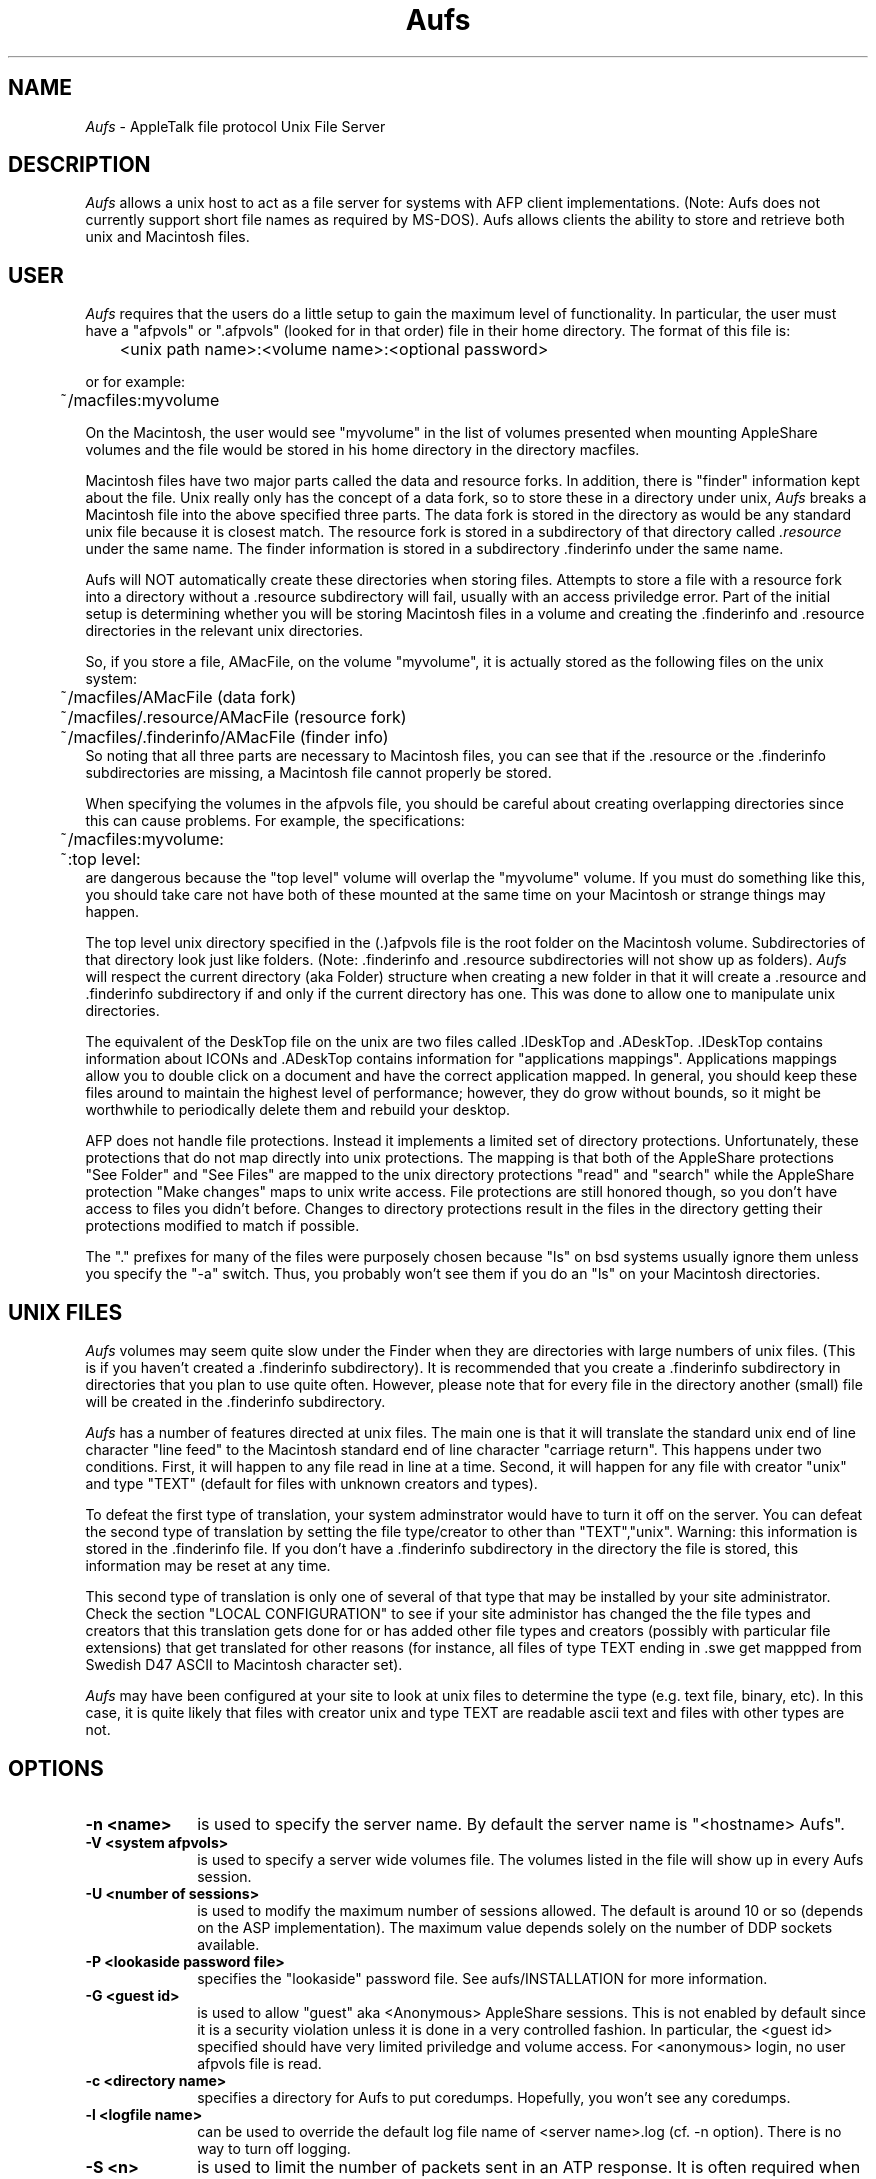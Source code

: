 .TH Aufs 1
.UC 4
.SH NAME
.I Aufs
\- AppleTalk file protocol Unix File Server
.SH DESCRIPTION
.I Aufs
allows a unix host to act as a file server for systems with AFP client
implementations.  (Note: Aufs does not currently support short file
names as required by MS-DOS).  Aufs allows clients the ability to
store and retrieve both unix and Macintosh files.
.SH USER
.I Aufs
requires that the users do a little setup to gain the maximum level of
functionality.  In particular, the user must have a "afpvols" or
".afpvols" (looked for in that order) file in their home directory.  The
format of this file is:
.PP
.nf
	<unix path name>:<volume name>:<optional password>
.fi
.PP
or for example:
.PP
.nf
	~/macfiles:myvolume
.fi
.PP
On the Macintosh, the user would see "myvolume" in the list of volumes
presented when mounting AppleShare volumes and
the file would be stored in his home directory in the directory
macfiles.
.PP
Macintosh files have two major parts called the data and resource
forks.  In addition, there is "finder" information kept about the
file.  Unix really only has the concept of a data fork, so to store
these in a directory under unix,
.I Aufs
breaks a Macintosh file into the
above specified three parts.
The data fork is stored in the directory as would be any standard unix
file because it is closest match.  The resource fork is stored in a
subdirectory of that directory called 
.I .resource
under the same name.  The finder information is stored in a
subdirectory .finderinfo under the same name.
.PP
Aufs will NOT automatically create these directories when storing
files.  Attempts to store a file with a resource fork into a directory
without a .resource subdirectory will fail, usually with an access
priviledge error.  Part of the initial setup
is determining whether you will be storing Macintosh files in a volume
and
creating the .finderinfo and .resource directories in the relevant
unix directories.
.PP
So, if you store a file, AMacFile, on the volume "myvolume", it
is actually stored as the following files on the unix system:
.br
	~/macfiles/AMacFile (data fork)
.br
	~/macfiles/.resource/AMacFile (resource fork)
.br
	~/macfiles/.finderinfo/AMacFile (finder info)
.br
So noting that all three parts are necessary to Macintosh files, you
can see that if the .resource or the .finderinfo subdirectories
are missing, a Macintosh file cannot properly be stored.
.PP
When specifying the volumes in the afpvols file, you should be careful
about creating overlapping directories since this can cause problems.
For example,
the specifications:
.nf
	~/macfiles:myvolume:
	~:top level:
.fi
are dangerous because the "top level" volume will overlap the
"myvolume" volume.  If you must do something like this, you should
take care not have both of these mounted at the
same time on your Macintosh or strange things may happen.
.PP
The top level unix directory specified in the (.)afpvols file is the
root folder on the Macintosh volume.  Subdirectories of that
directory look just like folders.  (Note: .finderinfo and .resource
subdirectories will not show up as folders).
.I Aufs
will respect the current directory (aka Folder) structure when
creating a new folder in that it will create a .resource
and .finderinfo subdirectory if and only if the current directory has
one.  This
was done to allow one to manipulate unix directories.
.PP
The equivalent of the DeskTop file on the unix are two files 
called .IDeskTop and .ADeskTop.  .IDeskTop contains information about
ICONs 
and .ADeskTop contains information for "applications mappings".
Applications mappings allow you to double click on a document and have
the correct application mapped.  In general, you should keep these
files around to maintain the highest level of performance; however,
they do grow without bounds, so it might be worthwhile to periodically
delete them and rebuild your desktop.
.PP
AFP does not handle file protections.  Instead it implements
a limited set of directory protections.  Unfortunately, these
protections that do not map directly into unix protections.  The
mapping is that both of the AppleShare protections "See Folder" and
"See Files" are mapped to the unix directory protections "read" and
"search"  while the AppleShare protection "Make changes" maps to
unix write access.  File protections are still honored though, so you
don't have access to files you didn't before.  Changes to
directory
protections result in the files in the directory getting their
protections modified to match if possible.
.PP
The "." prefixes for many of the files were purposely chosen because
"ls" on bsd systems usually ignore them unless you specify the "-a"
switch.  Thus, you probably won't see them if you do an "ls" on your
Macintosh directories.
.SH UNIX FILES
.PP
.I Aufs
volumes may seem quite slow under the Finder when they are
directories with large numbers of unix 
files.  (This is if you haven't created a .finderinfo subdirectory).
It is recommended that you create a .finderinfo subdirectory in
directories that you plan to use quite often.  However, please note
that for every file in the directory another (small) file will be created in
the .finderinfo subdirectory.
.PP
.I Aufs
has a number of features directed at unix files.  The main one is that
it will translate the standard unix end of line character "line feed"
to the Macintosh standard end of line character "carriage return".
This happens under two conditions.  First, it will happen to any file
read in line at a time.  Second, it will happen for any file with
creator "unix" and type "TEXT" (default for files with unknown
creators and types).
.PP
To defeat the first type of translation, your
system adminstrator would have to turn it off on the server.
You can defeat the second type of translation by setting the file
type/creator to
other than "TEXT","unix".  Warning: this information is stored in 
the .finderinfo file.  If you don't have a .finderinfo subdirectory in the
directory the file is stored, this
information may be reset at any time.
.PP
This second type of translation is only one of several of that type
that may be
installed by your site administrator.  Check the section "LOCAL
CONFIGURATION" to see if your site administor has changed the the file
types and creators that this translation gets done for or has added
other file types and creators (possibly with particular file
extensions) that get translated for other reasons (for instance, all
files of type TEXT ending in .swe get mappped from Swedish D47 ASCII
to Macintosh character set). 
.PP
.I Aufs
may have been configured at your site to look at unix files to
determine the type (e.g. text file, binary, etc).  In this case, it is
quite likely that files with
creator unix and type TEXT are readable ascii text and files with
other types are not.
.SH OPTIONS
.TP 10
\fB\-n <name>
is used to specify the server name.  By default the server name is
"<hostname> Aufs".
.TP 10
\fB\-V <system afpvols>
is used to specify a server wide volumes file.  The volumes listed
in the file will show up in every Aufs session.
.TP 10
\fB\-U <number of sessions>
is used to modify the maximum number of sessions allowed.  The default
is around 10 or so (depends on the ASP implementation).  The maximum
value depends solely on the number of DDP sockets available.
.TP 10
\fB\-P <lookaside password file>
specifies the "lookaside" password file.  See aufs/INSTALLATION for
more information.
.TP 10
\fB\-G <guest id>
is used to allow "guest" aka <Anonymous> AppleShare sessions.  This is
not enabled by default since it is a security violation unless it is
done in a very controlled fashion.  In particular, the <guest id>
specified should have very limited priviledge and volume access.  For
<anonymous> login, no user afpvols file is read.
.TP 10
\fB\-c <directory name>
specifies a directory for Aufs to put coredumps.  Hopefully, you won't
see any coredumps.
.TP 10
\fB\-l <logfile name>
can be used to override the default log file name of <server name>.log
(cf. -n option).   There is no way to turn off logging.
.TP 10
\fB\-S <n>
is used to limit the number of packets sent in an ATP response.  It is
often required when the host system is faster in sending back to back
packets than the target system or intervening gateways.
.TP 10
\fB\-R <n>
is used to limit the number of packets sent in an ATP response by the
remote system.  It is often required when the host system is slower in
receiving back to back packets (or has insufficent buffer space to
hold that many) than the remote system or intervening
gateways send them.

.SH DEBUGGING OPTIONS
.TP 10
\fB\-s
tells Aufs to report usage statistics such as system time use and
number of times encountered for the various AFP commands.
\fB\-d <flags>
specifies debugging flags for the cap libraries.  See cap(3) for a
list of valid flags.
.TP 10
\fB\-a <flags>
specifies debugging flags for Aufs.  Valid values include (case independent)
.I DeskTop
for desktop management, 
.I Directory
for directory calls, 
.I Enumerate
for enumerate call, 
.I File
for file calls, 
.I Fork
for fork calls, 
.I OS
for os
dependent debugging,
.I Server
for a trace of calls,
.I Unix
for unix level
debugging,
.I Volume
for volume debugging,
.I debug
to mark as debugging (keeps Aufs from detaching),
and
.I All
for all of the above.
Use quotes for multiple options.  You can also set the environment
variable AUFSDEBUG to hold these values.
.TP 10
\fB\-t <input|output|both><cmdname>
specifies that packets traces (partial dumps) of the specified
AFP commands should be done.  For example to trace all Enumerate packets
received by 
.I Aufs 
you would specify IEnumerate.
Use quotes for multiple options.  You can also set the environment
variable AUFSTRACE to hold these values.

.SH SIGNALS
.I Aufs
operates by forking off children to deal with every session.  child
processes will take SIGHUP mean that the process should quit after
sending a termination notice to the remote client.  WARNING: it is
possible to catch
.I Aufs
in a state where it is in a critical section that should not have been
interrupted and the actions taken in the signal handlers are not legal.

If your system has process groups implemented, then:
.TP 10
\fBSIGHUP\fR
the parent process will take SIGHUP to send a SIGHUP to all children
and terminate immedately.
.TP 10
\fBSIGHUP\fR
the child process will take SIGTERM to initiate a shutdown in 5
minutes with SIGTERM
messages to the remote at odd minute intervals.
BSIGTERM
the parent process will take SIGTERM to send SIGTERM to all children
and shutdown after a little over 5 minutes.
.SH LOCAL CONFIGURATION

.SH BUGS
There are no known bugs, but it is recognized that the Desktop
management is less than optimial.
.SH NOT IMPLEMENTED
AFP shortnames are not implemented.
.PP
Deny read/write interlocking is not implemented.  This is generally
not necessary with file protections.
.PP
File protections are not well integrated.  This is a function of the
protocol specification.
.PP
File locking (specifically, byte range locks) may or may not be
available depending upon your system.
.PP
Drop folders do not work well under BSD systems that don't allow one
to change the owner of a file.
.PP
You cannot change the owner of a file.
.PP
Login requires a username and password.  The password is verified
and no more than 8 chars (AFP spec).  This is your unix user name
and passowrd and is transmitted in clear text.  You will not be
able to login if your unix password is longer than 8 chars.
Also, no randnum password encryption is used due to the lack of a
key on the unix side :-(.  (Note: there is a mechanism to allow a
"lookaside password file so you can have long user ids, encrypted
passwords, etc".)
.PP
If the user does not have a afpvols file then their home
directory will be added as a volume.
.PP
Although case does not matter on Mac filenames, Aufs uses the unix
semantics and case does matter when dealing with Aufs files.
Generally, only with programs like MPW, etc. will you need to be careful.
.PP
Since unix file names may not contain 8 bit chars and slash,
Aufs translates special characters in file names into colon
followed by two hex digits.
.PP
Since mac file names may not be longer than 31 chars, Aufs
simply skips long file names on the unix side.
.PP
Two files are maintained by Aufs for the desktop database,
these are .IDeskTop and .ADeskTop.  .IDeskTop stores icon
information, .ADeskTop stores APPL information.  Both of
these files are created in the volumes root directory.
Both DeskTop files grow without bounds.  The only way to prune them is
to delete then and rebuild the desktop from the Mac.
.PP
The Applications mapping database can quickly get out of sync with
reality - not enough information is stored to keep in line (and even
we did store enough it would be costly to recover).  Problem comes
when you start moving directories holding Applications around - it may
or may not work out - remember though, you can alway rebuild the
desktop (painful as it might be..).
.PP
Bytes used, and bytes free on a volume are set to arbitrary
values (unless you are running a machine with "statfs" or "getmnt").
.PP
Depending on your system, there may be no file or desktop locking.
Share writable volumes at your own risk in these situations.  (cf.
INSTALLATION for information).
.PP
The file creator "unix" and file type "TEXT" are not registered with
Apple.
.PP
read/writes and many other operation are blocking - this may cause
problems!  However, making them run async is a lot of work.  The
"solution" is to stay away from things that might block for a long
long time - e.g. ttys.  For the most part though, it wouldn't cause
problems.
.PP
Aufs uses a complete path name specification to deal with files in
general.  When it exceeds the maximum path name on a system, this will
cause serious problems - Aufs should really enforce this restriction
or remove it, but it doesn't.
.PP
Unix systems keep three dates on files: ctime - last status change
time, mtime - last modification time, and atime - last access time.
Mac wants modification and creation.  Modification is really later of
mtime and ctime.  Creation time is unknown and we give the earliest of
ctime, mtime and atime to give an approximation.
.PP
See the Aufs design notes for more information.
.SH WARNINGS
In an Aufs volume, path names can get very long.  Be warned that the
standard tar may have problems with these names.
.PP
Aufs Version 3, released post 2/88, has a different finderinfo and
desktop format than previous releases of Aufs.  Old format desktop
files are automatically discarded and old format finderinfo files are
rewritten on sight (if possible).  You should consider rebuilding your
desktop if you had a volume created with Aufs Version 2 or previous to
regain the applications mappings and to ensure that all .finderinfo
files are rewritten.
.SH INSTALLATION
See the Aufs INSTALLATION document.
.SH AUTHOR
Aufs was written by Bill Schilit, Computer Science Deparment and
Charlie C. Kim, User Services, Columbia University.
.SH SEE ALSO
cap(3), cap(8), atis(8)
